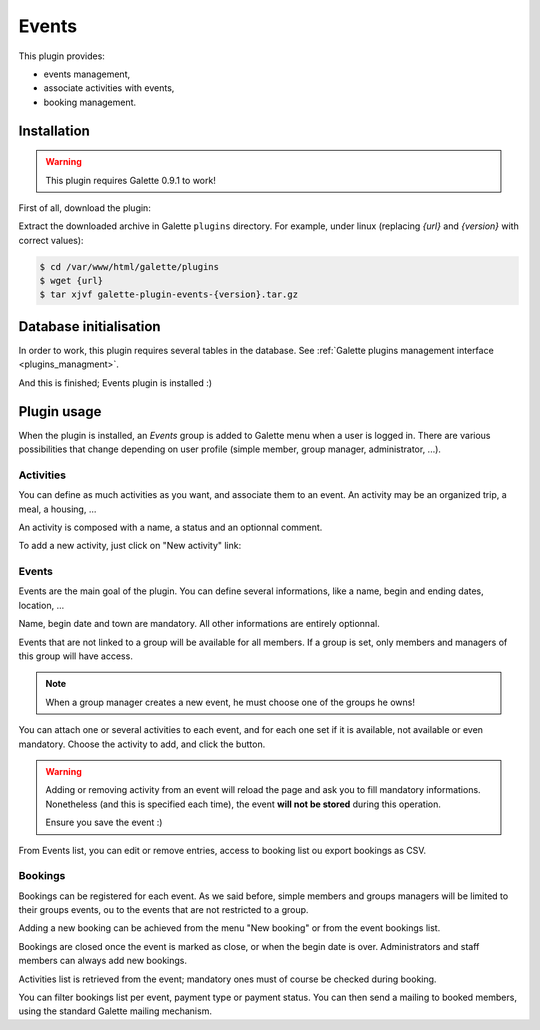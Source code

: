 ======
Events
======

This plugin provides:

* events management,
* associate activities with events,
* booking management.

Installation
============

.. warning::

   This plugin requires Galette 0.9.1 to work!

First of all, download the plugin:

.. image:: https://img.shields.io/badge/1.5.0-Events-ffb619.svg?logo=php&logoColor=white&style=for-the-badge
   :target: https://download.tuxfamily.org/galette/plugins/galette-plugin-events-1.5.0.tar.bz2
   :alt: Get latest Events plugin!

Extract the downloaded archive in Galette ``plugins`` directory.
For example, under linux (replacing `{url}` and `{version}` with correct values):

.. code-block:: bash

   $ cd /var/www/html/galette/plugins
   $ wget {url}
   $ tar xjvf galette-plugin-events-{version}.tar.gz

Database initialisation
=======================

In order to work, this plugin requires several tables in the database. See :ref:`Galette plugins management interface <plugins_managment>`.

And this is finished; Events plugin is installed :)

Plugin usage
============

When the plugin is installed, an `Events` group is added to Galette menu when a user is logged in. There are various possibilities that change depending on user profile (simple member, group manager, administrator, ...).

Activities
----------

You can define as much activities as you want, and associate them to an event. An activity may be an organized trip, a meal, a housing, ...

.. image:: ../_styles/static/images/plugin-events/list_activities.png
   :scale: 50%
   :align: center

An activity is composed with a name, a status and an optionnal comment.

To add a new activity, just click on "New activity" link:

.. image:: ../_styles/static/images/plugin-events/new_activity.png
   :scale: 50%
   :align: center

Events
------

Events are the main goal of the plugin. You can define several informations, like a name, begin and ending dates, location, ...

.. image:: ../_styles/static/images/plugin-events/new_event.png
   :scale: 50%
   :align: center

Name, begin date and town are mandatory. All other informations are entirely optionnal.

Events that are not linked to a group will be available for all members. If a group is set, only members and managers of this group will have access.

.. note::

   When a group manager creates a new event, he must choose one of the groups he owns!

You can attach one or several activities to each event, and for each one set if it is available, not available or even mandatory. Choose the activity to add, and click the button.

.. image:: ../_styles/static/images/plugin-events/event_activities.png
   :scale: 50%
   :align: center

.. warning::

   Adding or removing activity from an event will reload the page and ask you to fill mandatory informations. Nonetheless (and this is specified each time), the event **will not be stored** during this operation.

   Ensure you save the event :)

From Events list, you can edit or remove entries, access to booking list ou export bookings as CSV.

.. image:: ../_styles/static/images/plugin-events/events_list.png
   :scale: 50%
   :align: center

Bookings
--------

Bookings can be registered for each event. As we said before, simple members and groups managers will be limited to their groups events, ou to the events that are not restricted to a group.

Adding a new booking can be achieved from the menu "New booking" or from the event bookings list.

.. image:: ../_styles/static/images/plugin-events/new_booking.png
   :scale: 50%
   :align: center

Bookings are closed once the event is marked as close, or when the begin date is over. Administrators and staff members can always add new bookings.

Activities list is retrieved from the event; mandatory ones must of course be checked during booking.

.. image:: ../_styles/static/images/plugin-events/bookings_list.png
   :scale: 50%
   :align: center

You can filter bookings list per event, payment type or payment status. You can then send a mailing to booked members, using the standard Galette mailing mechanism.

